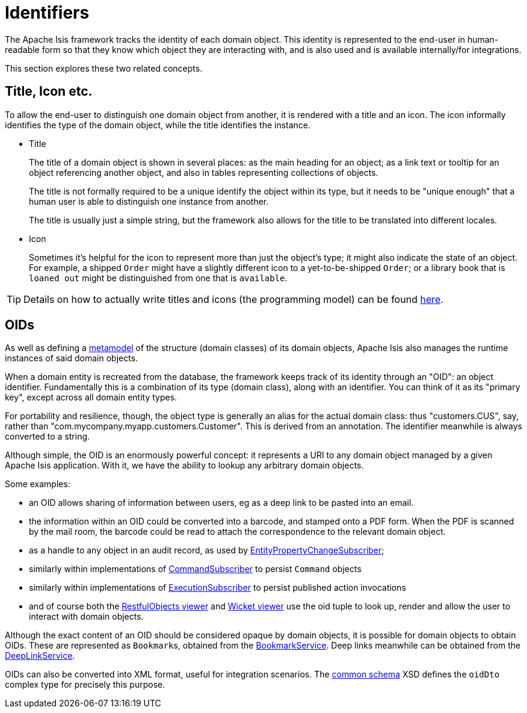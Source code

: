 = Identifiers

:Notice: Licensed to the Apache Software Foundation (ASF) under one or more contributor license agreements. See the NOTICE file distributed with this work for additional information regarding copyright ownership. The ASF licenses this file to you under the Apache License, Version 2.0 (the "License"); you may not use this file except in compliance with the License. You may obtain a copy of the License at. http://www.apache.org/licenses/LICENSE-2.0 . Unless required by applicable law or agreed to in writing, software distributed under the License is distributed on an "AS IS" BASIS, WITHOUT WARRANTIES OR  CONDITIONS OF ANY KIND, either express or implied. See the License for the specific language governing permissions and limitations under the License.
:page-partial:


The Apache Isis framework tracks the identity of each domain object.
This identity is represented to the end-user in human-readable form so that they know which object they are interacting with, and is also used and is available internally/for integrations.

This section explores these two related concepts.

[[title-and-icon-and-css-class]]
== Title, Icon etc.

To allow the end-user to distinguish one domain object from another, it is rendered with a title and an icon.
The icon informally identifies the type of the domain object, while the title identifies the instance.

* Title
+
The title of a domain object is shown in several places: as the main heading for an object; as a link text or tooltip for an object referencing another object, and also in tables representing collections of objects.
+
The title is not formally required to be a unique identify the object within its type, but it needs to be "unique enough" that a human user is able to distinguish one instance from another.
+
The title is usually just a simple string, but the framework also allows for the title to be translated into different locales.

* Icon
+
Sometimes it's helpful for the icon to represent more than just the object's type; it might also indicate the state of an object.
For example, a shipped `Order` might have a slightly different icon to a yet-to-be-shipped `Order`; or a library book that is `loaned out` might be distinguished from one that is `available`.


[TIP]
====
Details on how to actually write titles and icons (the programming model) can be found xref:userguide:fun:ui.adoc#object-titles-and-icons[here].
====


[[oid]]
== OIDs

As well as defining a xref:userguide:fun:concepts-patterns.adoc#metamodel[metamodel] of the structure (domain classes) of its domain objects, Apache Isis also manages the runtime instances of said domain objects.

When a domain entity is recreated from the database, the framework keeps track of its identity through an "OID": an object identifier.
Fundamentally this is a combination of its type (domain class), along with an identifier.
You can think of it as its "primary key", except across all domain entity types.

For portability and resilience, though, the object type is generally an alias for the actual domain class: thus "customers.CUS", say, rather than "com.mycompany.myapp.customers.Customer".
This is derived from an annotation.
The identifier meanwhile is always converted to a string.

Although simple, the OID is an enormously powerful concept: it represents a URI to any domain object managed by a given Apache Isis application.
With it, we have the ability to lookup any arbitrary domain objects.

Some examples:

* an OID allows sharing of information between users, eg as a deep link to be pasted into an email.

* the information within an OID could be converted into a barcode, and stamped onto a PDF form.
When the PDF is scanned by the mail room, the barcode could be read to attach the correspondence to the relevant domain object.

* as a handle to any object in an audit record, as used by xref:refguide:applib:index/services/publishing/spi/EntityPropertyChangeSubscriber.adoc[EntityPropertyChangeSubscriber];

* similarly within implementations of xref:refguide:applib:index/services/publishing/spi/CommandSubscriber.adoc[CommandSubscriber] to persist `Command` objects

* similarly within implementations of xref:refguide:applib:index/services/publishing/spi/ExecutionSubscriber.adoc[ExecutionSubscriber] to persist published action invocations

* and of course both the xref:vro:ROOT:about.adoc[RestfulObjects viewer] and xref:vw:ROOT:about.adoc[Wicket viewer] use the oid tuple to look up, render and allow the user to interact with domain objects.

Although the exact content of an OID should be considered opaque by domain objects, it is possible for domain objects to obtain OIDs.
These are represented as ``Bookmark``s, obtained from the xref:refguide:applib:index/services/bookmark/BookmarkService.adoc[BookmarkService].
Deep links meanwhile can be obtained from the xref:refguide:applib:index/services/linking/DeepLinkService.adoc[DeepLinkService].

OIDs can also be converted into XML format, useful for integration scenarios.
The xref:refguide:schema:common.adoc[common schema] XSD defines the `oidDto` complex type for precisely this purpose.


